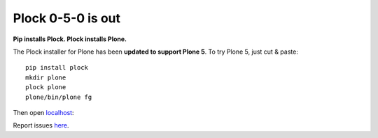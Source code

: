 Plock 0-5-0 is out
==================

.. post:: 2015/10/10

**Pip installs Plock. Plock installs Plone.**

The Plock installer for Plone has been **updated to support Plone 5**. To try Plone 5, just cut & paste::

    pip install plock
    mkdir plone
    plock plone
    plone/bin/plone fg

Then open `localhost <http://localhost:8080>`_:

.. 
   image:: http://blog.aclark.net/images/plock-0-5-0.png
    :alt: Welcome to Plone

.. image:: https://raw.githubusercontent.com/aclark4life/blog/032fab0e5ee4839420055ec16fffee1c25ea386c/images/plock-0-5-0.png
    :alt: Welcome to Plone

Report issues `here <https://github.com/plock/plock/issues>`_.
